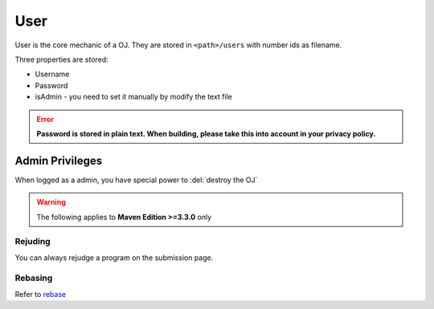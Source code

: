 ====
User
====

User is the core mechanic of a OJ. They are stored in ``<path>/users`` with number ids as filename.

Three properties are stored:

* Username
* Password
* isAdmin - you need to set it manually by modify the text file

.. error:: **Password is stored in plain text. When building, please take this into account in your privacy policy.**

----------------
Admin Privileges
----------------

When logged as a admin, you have special power to :del:`destroy the OJ`

.. warning:: The following applies to **Maven Edition >=3.3.0** only

Rejuding
========

You can always rejudge a program on the submission page.

Rebasing
========

Refer to `rebase <standings.html#rebase>`_
